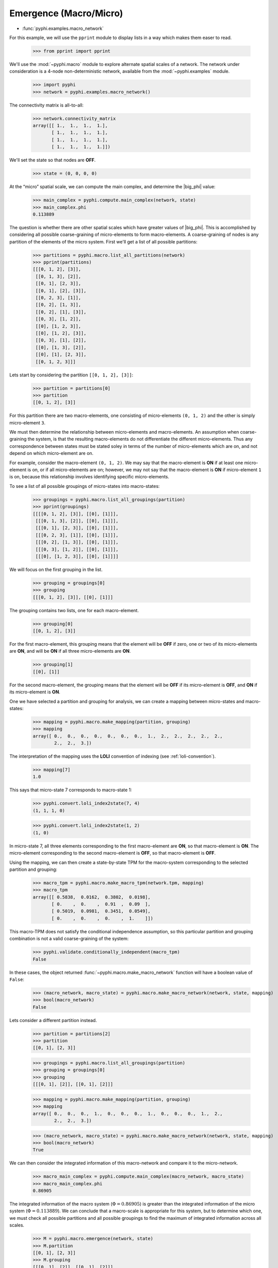 .. _macro-micro:

Emergence (Macro/Micro)
=======================

* :func:`pyphi.examples.macro_network`

For this example, we will use the ``pprint`` module to display lists in a way
which makes them easer to read.

    >>> from pprint import pprint

We'll use the :mod:`~pyphi.macro` module to explore alternate spatial scales of
a network. The network under consideration is a 4-node non-deterministic
network, available from the :mod:`~pyphi.examples` module.

    >>> import pyphi
    >>> network = pyphi.examples.macro_network()

The connectivity matrix is all-to-all:

    >>> network.connectivity_matrix
    array([[ 1.,  1.,  1.,  1.],
           [ 1.,  1.,  1.,  1.],
           [ 1.,  1.,  1.,  1.],
           [ 1.,  1.,  1.,  1.]])

We'll set the state so that nodes are **OFF**.

    >>> state = (0, 0, 0, 0)

At the “micro” spatial scale, we can compute the main complex, and determine
the |big_phi| value:

    >>> main_complex = pyphi.compute.main_complex(network, state)
    >>> main_complex.phi
    0.113889

The question is whether there are other spatial scales which have greater
values of |big_phi|. This is accomplished by considering all possible
coarse-graining of micro-elements to form macro-elements. A coarse-graining of
nodes is any partition of the elements of the micro system. First we'll get a
list of all possible partitions:

    >>> partitions = pyphi.macro.list_all_partitions(network)
    >>> pprint(partitions)
    [[[0, 1, 2], [3]],
     [[0, 1, 3], [2]],
     [[0, 1], [2, 3]],
     [[0, 1], [2], [3]],
     [[0, 2, 3], [1]],
     [[0, 2], [1, 3]],
     [[0, 2], [1], [3]],
     [[0, 3], [1, 2]],
     [[0], [1, 2, 3]],
     [[0], [1, 2], [3]],
     [[0, 3], [1], [2]],
     [[0], [1, 3], [2]],
     [[0], [1], [2, 3]],
     [[0, 1, 2, 3]]]

Lets start by considering the partition ``[[0, 1, 2], [3]]``:

    >>> partition = partitions[0]
    >>> partition
    [[0, 1, 2], [3]]

For this partition there are two macro-elements, one consisting of
micro-elements ``(0, 1, 2)`` and the other is simply micro-element ``3``.

We must then determine the relationship between micro-elements and
macro-elements. An assumption when coarse-graining the system, is that the
resulting macro-elements do not differentiate the different micro-elements.
Thus any correspondence between states must be stated soley in terms of the
number of micro-elements which are on, and not depend on which micro-element
are on.

For example, consider the macro-element ``(0, 1, 2)``. We may say that the
macro-element is **ON** if at least one micro-element is on, or if all
micro-elements are on; however, we may not say that the macro-element is **ON**
if micro-element ``1`` is on, because this relationship involves identifying
specific micro-elements.

To see a list of all possible groupings of micro-states into macro-states:

    >>> groupings = pyphi.macro.list_all_groupings(partition)
    >>> pprint(groupings)
    [[[[0, 1, 2], [3]], [[0], [1]]],
     [[[0, 1, 3], [2]], [[0], [1]]],
     [[[0, 1], [2, 3]], [[0], [1]]],
     [[[0, 2, 3], [1]], [[0], [1]]],
     [[[0, 2], [1, 3]], [[0], [1]]],
     [[[0, 3], [1, 2]], [[0], [1]]],
     [[[0], [1, 2, 3]], [[0], [1]]]]

We will focus on the first grouping in the list.

    >>> grouping = groupings[0]
    >>> grouping
    [[[0, 1, 2], [3]], [[0], [1]]]

The grouping contains two lists, one for each macro-element.

    >>> grouping[0]
    [[0, 1, 2], [3]]

For the first macro-element, this grouping means that the element will be
**OFF** if zero, one or two of its micro-elements are **ON**, and will be
**ON** if all three micro-elements are **ON**.

    >>> grouping[1]
    [[0], [1]]

For the second macro-element, the grouping means that the element will be
**OFF** if its micro-element is **OFF**, and **ON** if its micro-element is
**ON**.

One we have selected a partition and grouping for analysis, we can create a
mapping between micro-states and macro-states:

    >>> mapping = pyphi.macro.make_mapping(partition, grouping)
    >>> mapping
    array([ 0.,  0.,  0.,  0.,  0.,  0.,  0.,  1.,  2.,  2.,  2.,  2.,  2.,
            2.,  2.,  3.])

The interpretation of the mapping uses the **LOLI** convention of indexing (see
:ref:`loli-convention`).

    >>> mapping[7]
    1.0

This says that micro-state 7 corresponds to macro-state 1:

    >>> pyphi.convert.loli_index2state(7, 4)
    (1, 1, 1, 0)

    >>> pyphi.convert.loli_index2state(1, 2)
    (1, 0)

In micro-state 7, all three elements corresponding to the first macro-element
are **ON**, so that macro-element is **ON**. The micro-element corresponding to
the second macro-element is **OFF**, so that macro-element is **OFF**.

Using the mapping, we can then create a state-by-state TPM for the macro-system
corresponding to the selected partition and grouping:

    >>> macro_tpm = pyphi.macro.make_macro_tpm(network.tpm, mapping)
    >>> macro_tpm
    array([[ 0.5838,  0.0162,  0.3802,  0.0198],
           [ 0.    ,  0.    ,  0.91  ,  0.09  ],
           [ 0.5019,  0.0981,  0.3451,  0.0549],
           [ 0.    ,  0.    ,  0.    ,  1.    ]])

This macro-TPM does not satisfy the conditional independence assumption, so
this particular partition and grouping combination is not a valid
coarse-graining of the system:

    >>> pyphi.validate.conditionally_independent(macro_tpm)
    False

In these cases, the object returned :func:`~pyphi.macro.make_macro_network`
function will have a boolean value of ``False``:

    >>> (macro_network, macro_state) = pyphi.macro.make_macro_network(network, state, mapping)
    >>> bool(macro_network)
    False

Lets consider a different partition instead.

    >>> partition = partitions[2]
    >>> partition
    [[0, 1], [2, 3]]

    >>> groupings = pyphi.macro.list_all_groupings(partition)
    >>> grouping = groupings[0]
    >>> grouping
    [[[0, 1], [2]], [[0, 1], [2]]]

    >>> mapping = pyphi.macro.make_mapping(partition, grouping)
    >>> mapping
    array([ 0.,  0.,  0.,  1.,  0.,  0.,  0.,  1.,  0.,  0.,  0.,  1.,  2.,
            2.,  2.,  3.])

    >>> (macro_network, macro_state) = pyphi.macro.make_macro_network(network, state, mapping)
    >>> bool(macro_network)
    True

We can then consider the integrated information of this macro-network and
compare it to the micro-network.

    >>> macro_main_complex = pyphi.compute.main_complex(macro_network, macro_state)
    >>> macro_main_complex.phi
    0.86905

The integrated information of the macro system (:math:`\Phi = 0.86905`) is
greater than the integrated information of the micro system (:math:`\Phi =
0.113889`). We can conclude that a macro-scale is appropriate for this system,
but to determine which one, we must check all possible partitions and all
possible groupings to find the maximum of integrated information across all
scales.

    >>> M = pyphi.macro.emergence(network, state)
    >>> M.partition
    [[0, 1], [2, 3]]
    >>> M.grouping
    [[[0, 1], [2]], [[0, 1], [2]]]
    >>> M.emergence
    0.755161

The analysis determines the partition and grouping which results in the maximum
value of integrated information, as well as the emergence (increase in
|big_phi|) from the micro-scale to the macro-scale.
